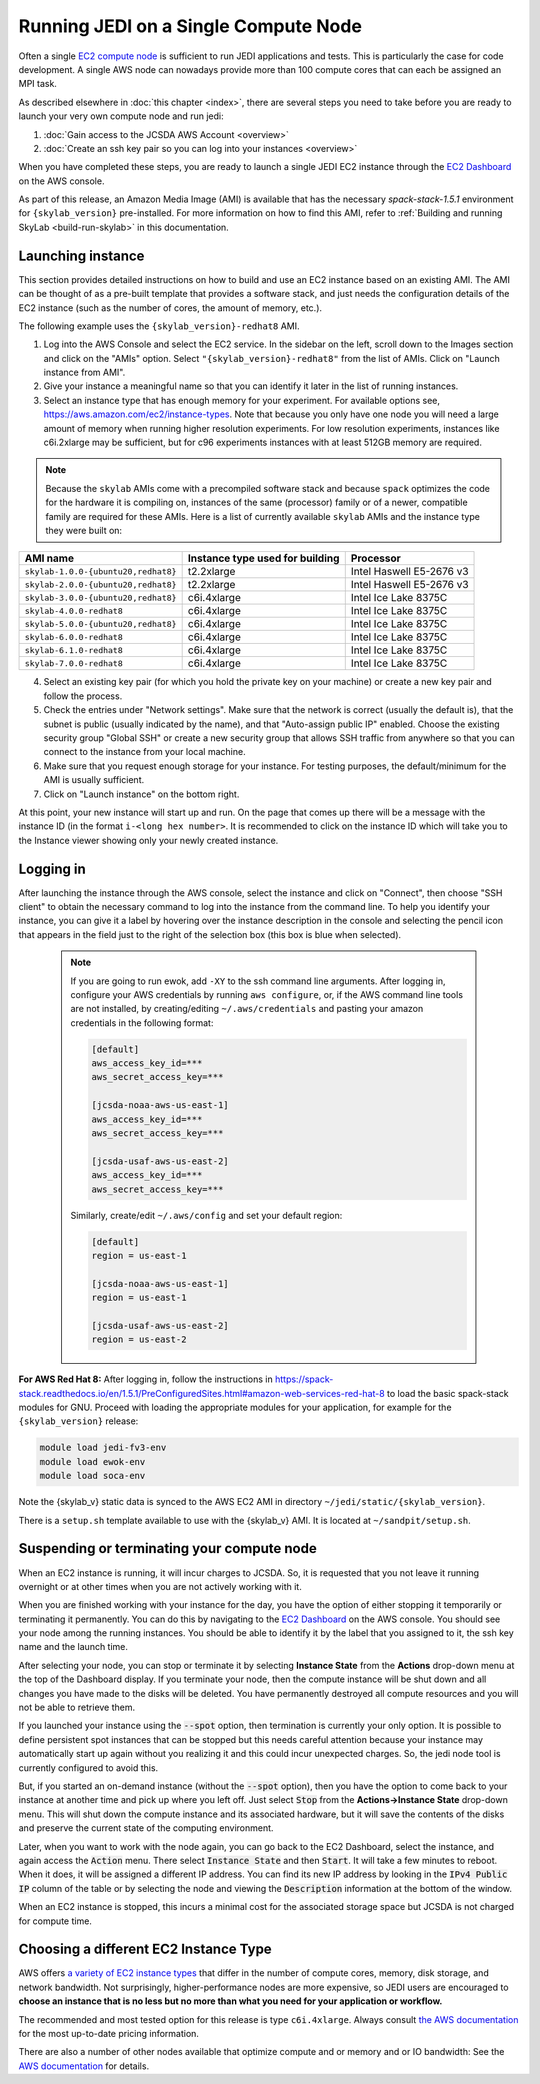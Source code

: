 .. _singlenode-top:

Running JEDI on a Single Compute Node
=====================================

Often a single `EC2 compute node <https://aws.amazon.com/ec2>`_ is sufficient to run JEDI applications and tests.  This is particularly the case for code development.  A single AWS node can nowadays provide more than 100 compute cores that can each be assigned an MPI task.

As described elsewhere in :doc:`this chapter <index>`, there are several steps you need to take before you are ready to launch your very own compute node and run jedi:

1. :doc:`Gain access to the JCSDA AWS Account <overview>`
2. :doc:`Create an ssh key pair so you can log into your instances <overview>`

When you have completed these steps, you are ready to launch a single JEDI EC2 instance through the `EC2 Dashboard <https://console.aws.amazon.com/ec2>`_ on the AWS console.

As part of this release, an Amazon Media Image (AMI) is available that has the necessary `spack-stack-1.5.1` environment for ``{skylab_version}`` pre-installed. For more information on how to find this AMI, refer to :ref:`Building and running SkyLab <build-run-skylab>` in this documentation.


.. _singlenode-launch:

Launching instance
------------------

This section provides detailed instructions on how to build and use an EC2 instance based on an existing AMI. The AMI can be thought of as a pre-built template that provides a software stack, and just needs the configuration details of the EC2 instance (such as the number of cores, the amount of memory, etc.).

The following example uses the ``{skylab_version}-redhat8`` AMI.

1. Log into the AWS Console and select the EC2 service. In the sidebar on the left, scroll down to the Images section and click on the "AMIs" option. Select ``"{skylab_version}-redhat8"`` from the list of AMIs. Click on "Launch instance from AMI".
2. Give your instance a meaningful name so that you can identify it later in the list of running instances.
3. Select an instance type that has enough memory for your experiment. For available options see, https://aws.amazon.com/ec2/instance-types. Note that because you only have one node you will need a large amount of memory when running higher resolution experiments. For low resolution experiments, instances like c6i.2xlarge may be sufficient, but for c96 experiments instances with at least 512GB memory are required.

.. note:: Because the ``skylab`` AMIs come with a precompiled software stack and because ``spack`` optimizes the code for the hardware it is compiling on, instances of the same (processor) family or of a newer, compatible family are required for these AMIs. Here is a list of currently available ``skylab`` AMIs and the instance type they were built on:

+-----------------------------------------+---------------------------------+--------------------------+
| AMI name                                | Instance type used for building | Processor                |
+=========================================+=================================+==========================+
| ``skylab-1.0.0-{ubuntu20,redhat8}``     | t2.2xlarge                      | Intel Haswell E5-2676 v3 |
+-----------------------------------------+---------------------------------+--------------------------+
| ``skylab-2.0.0-{ubuntu20,redhat8}``     | t2.2xlarge                      | Intel Haswell E5-2676 v3 |
+-----------------------------------------+---------------------------------+--------------------------+
| ``skylab-3.0.0-{ubuntu20,redhat8}``     | c6i.4xlarge                     | Intel Ice Lake 8375C     |
+-----------------------------------------+---------------------------------+--------------------------+
| ``skylab-4.0.0-redhat8``                | c6i.4xlarge                     | Intel Ice Lake 8375C     |
+-----------------------------------------+---------------------------------+--------------------------+
| ``skylab-5.0.0-{ubuntu20,redhat8}``     | c6i.4xlarge                     | Intel Ice Lake 8375C     |
+-----------------------------------------+---------------------------------+--------------------------+
| ``skylab-6.0.0-redhat8``                | c6i.4xlarge                     | Intel Ice Lake 8375C     |
+-----------------------------------------+---------------------------------+--------------------------+
| ``skylab-6.1.0-redhat8``                | c6i.4xlarge                     | Intel Ice Lake 8375C     |
+-----------------------------------------+---------------------------------+--------------------------+
| ``skylab-7.0.0-redhat8``                | c6i.4xlarge                     | Intel Ice Lake 8375C     |
+-----------------------------------------+---------------------------------+--------------------------+

4. Select an existing key pair (for which you hold the private key on your machine) or create a new key pair and follow the process.
5. Check the entries under "Network settings". Make sure that the network is correct (usually the default is), that the subnet is public (usually indicated by the name), and that "Auto-assign public IP" enabled. Choose the existing security group  "Global SSH" or create a new security group that allows SSH traffic from anywhere so that you can connect to the instance from your local machine.
6. Make sure that you request enough storage for your instance. For testing purposes, the default/minimum for the AMI is usually sufficient.
7. Click on "Launch instance" on the bottom right.

At this point, your new instance will start up and run. On the page that comes up there will be a message with the instance ID (in the format ``i-<long hex number>``. It is recommended to click on the instance ID which will take you to the Instance viewer showing only your newly created instance.

.. _singlenode-ssh:

Logging in
----------

After launching the instance through the AWS console, select the instance and click on "Connect", then choose "SSH client" to obtain the necessary command to log into the instance from the command line. To help you identify your instance, you can give it a label by hovering over the instance description in the console and selecting the pencil icon that appears in the field just to the right of the selection box (this box is blue when selected).

   .. note:: If you are going to run ewok, add ``-XY`` to the ssh command line arguments. After logging in, configure your AWS credentials by running ``aws configure``, or, if the AWS command line tools are not installed, by creating/editing ``~/.aws/credentials`` and pasting your amazon credentials in the following format:

      .. code-block:: bash

         [default]
         aws_access_key_id=***
         aws_secret_access_key=***

         [jcsda-noaa-aws-us-east-1]
         aws_access_key_id=***
         aws_secret_access_key=***

         [jcsda-usaf-aws-us-east-2]
         aws_access_key_id=***
         aws_secret_access_key=***


      Similarly, create/edit ``~/.aws/config`` and set your default region:

      .. code-block:: bash

         [default]
         region = us-east-1

         [jcsda-noaa-aws-us-east-1]
         region = us-east-1

         [jcsda-usaf-aws-us-east-2]
         region = us-east-2

**For AWS Red Hat 8:** After logging in, follow the instructions in https://spack-stack.readthedocs.io/en/1.5.1/PreConfiguredSites.html#amazon-web-services-red-hat-8 to load the basic spack-stack modules for GNU. Proceed with loading the appropriate modules for your application, for example for the ``{skylab_version}`` release:

.. code-block:: bash

   module load jedi-fv3-env
   module load ewok-env
   module load soca-env


Note the {skylab_v} static data is synced to the AWS EC2 AMI in directory ``~/jedi/static/{skylab_version}``.

There is a ``setup.sh`` template available to use with the {skylab_v} AMI. It is located at ``~/sandpit/setup.sh``.

Suspending or terminating your compute node
-------------------------------------------

When an EC2 instance is running, it will incur charges to JCSDA.  So, it is requested that you not leave it running overnight or at other times when you are not actively working with it.

When you are finished working with your instance for the day, you have the option of either stopping it temporarily or terminating it permanently.  You can do this by navigating to the `EC2 Dashboard <https://console.aws.amazon.com/ec2>`_ on the AWS console.  You should see your node among the running instances. You should be able to identify it by the label that you assigned to it, the ssh key name and the launch time.

After selecting your node, you can stop or terminate it by selecting **Instance State** from the **Actions** drop-down menu at the top of the Dashboard display.  If you terminate your node, then the compute instance will be shut down and all changes you have made to the disks will be deleted.  You have permanently destroyed all compute resources and you will not be able to retrieve them.

If you launched your instance using the :code:`--spot` option, then termination is currently your only option.  It is possible to define persistent spot instances that can be stopped but this needs careful attention because your instance may automatically start up again without you realizing it and this could incur unexpected charges.  So, the jedi node tool is currently configured to avoid this.

But, if you started an on-demand instance (without the :code:`--spot` option), then you have the option to come back to your instance at another time and pick up where you left off.  Just select :code:`Stop` from the **Actions->Instance State** drop-down menu.  This will shut down the compute instance and its associated hardware, but it will save the contents of the disks and preserve the current state of the computing environment.

Later, when you want to work with the node again, you can go back to the EC2 Dashboard, select the instance, and again access the :code:`Action` menu.  There select :code:`Instance State` and then :code:`Start`.  It will take a few minutes to reboot.  When it does, it will be assigned a different IP address.  You can find its new IP address by looking in the :code:`IPv4 Public IP` column of the table or by selecting the node and viewing the :code:`Description` information at the bottom of the window.

When an EC2 instance is stopped, this incurs a minimal cost for the associated storage space but JCSDA is not charged for compute time.

.. _aws-instance-types:

Choosing a different EC2 Instance Type
--------------------------------------

AWS offers `a variety of EC2 instance types <https://aws.amazon.com/ec2/instance-types/>`_ that differ in the number of compute cores, memory, disk storage, and network bandwidth.  Not surprisingly, higher-performance nodes are more expensive, so JEDI users are encouraged to **choose an instance that is no less but no more than what you need for your application or workflow.**

The recommended and most tested option for this release is type ``c6i.4xlarge``. Always consult `the AWS documentation <https://aws.amazon.com/ec2/pricing/on-demand/>`_ for the most up-to-date pricing information.

There are also a number of other nodes available that optimize compute and or memory and or IO bandwidth: See the `AWS documentation <https://aws.amazon.com/ec2/instance-types/>`_ for details.

